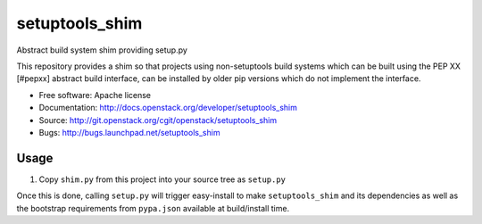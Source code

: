 ===============================
setuptools_shim
===============================

Abstract build system shim providing setup.py

This repository provides a shim so that projects using non-setuptools build
systems which can be built using the PEP XX [#pepxx] abstract build interface,
can be installed by older pip versions which do not implement the interface.

* Free software: Apache license
* Documentation: http://docs.openstack.org/developer/setuptools_shim
* Source: http://git.openstack.org/cgit/openstack/setuptools_shim
* Bugs: http://bugs.launchpad.net/setuptools_shim

Usage
-----

1. Copy ``shim.py`` from this project into your source tree as
   ``setup.py``

Once this is done, calling ``setup.py`` will trigger easy-install to make
``setuptools_shim`` and its dependencies as well as the bootstrap requirements
from ``pypa.json`` available at build/install time.



